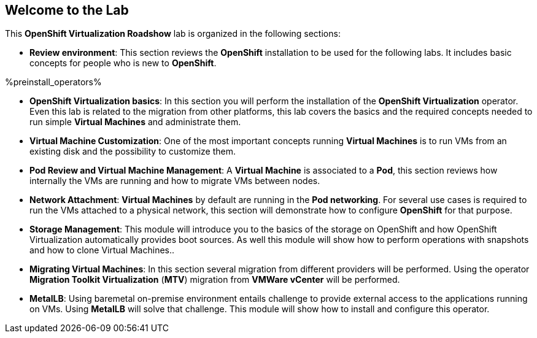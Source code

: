 == Welcome to the Lab

This *OpenShift Virtualization Roadshow* lab is organized in the following sections:

* *Review environment*: This section reviews the *OpenShift* installation to be used for the following labs. It includes basic  concepts for people who is new to *OpenShift*.

%preinstall_operators%

ifdef::preinstall_operators[]
* *OpenShift Virtualization basics*: In this section you will review the *OpenShift Virtualization* operator. Even this lab is related to the migration from other platforms, this lab covers the basics and the required concepts needed to run simple *Virtual Machines* and administrate them.
endif::[]

ifndef::preinstall_operators[]
* *OpenShift Virtualization basics*: In this section you will perform the installation of the *OpenShift Virtualization* operator. Even this lab is related to the migration from other platforms, this lab covers the basics and the required concepts needed to run simple *Virtual Machines* and administrate them.
endif::[]


* *Virtual Machine Customization*: One of the most important concepts running *Virtual Machines* is to run VMs from an existing disk and the possibility to customize them.
* *Pod Review and Virtual Machine Management*: A *Virtual Machine* is associated to a *Pod*, this section reviews how internally the VMs are running and how to migrate VMs between nodes.
* *Network Attachment*: *Virtual Machines* by default are running in the *Pod networking*. For several use cases is required to run the VMs attached to a physical network, this section will demonstrate how to configure *OpenShift* for that purpose.
* *Storage Management*: This module will introduce you to the basics of the storage on OpenShift and how OpenShift Virtualization automatically provides boot sources. As well this module will show how to perform operations with snapshots and how to clone Virtual Machines..
* *Migrating Virtual Machines*: In this section several migration from different providers will be performed. Using the operator *Migration Toolkit Virtualization* (*MTV*) migration from *VMWare vCenter* will be performed. 
* *MetalLB*: Using baremetal on-premise environment entails challenge to provide external access to the applications running on VMs. Using *MetalLB* will solve that challenge. This module will show how to install and configure this operator.